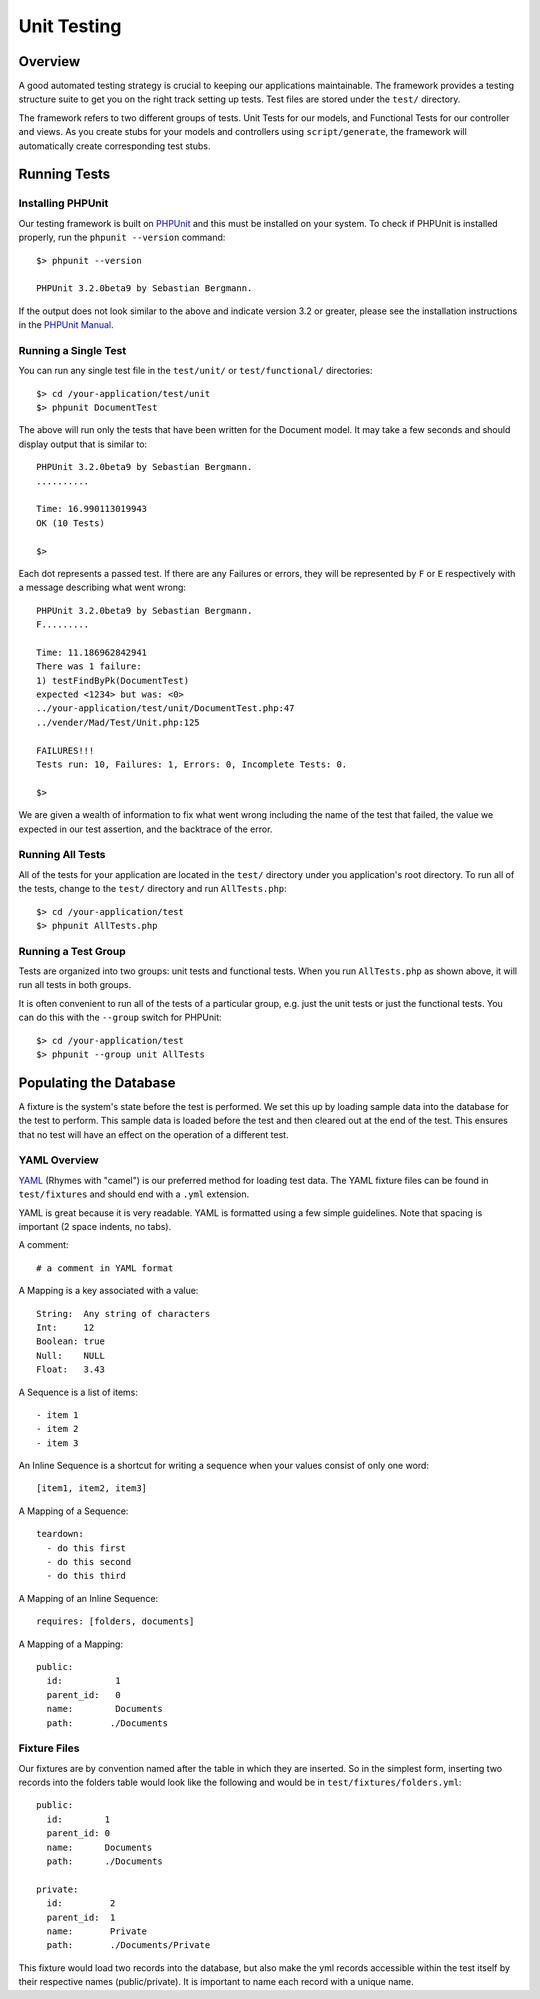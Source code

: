 
.. _unittests:

Unit Testing
============

Overview
--------

A good automated testing strategy is crucial to keeping our applications maintainable.
The framework provides a testing structure suite to get you on the right track
setting up tests. Test files are stored under the ``test/`` directory.

.. image:: /images/test_dir_structure.gif

The framework refers to two different groups of tests. Unit Tests for our models,
and Functional Tests for our controller and views. As you create stubs for your
models and controllers using ``script/generate``, the framework will
automatically create corresponding test stubs.

Running Tests
-------------

Installing PHPUnit
^^^^^^^^^^^^^^^^^^

Our testing framework is built on `PHPUnit <http://phpunit.de/>`_ and
this must be installed on your system.  To check if PHPUnit is installed properly,
run the ``phpunit --version`` command::

    $> phpunit --version

    PHPUnit 3.2.0beta9 by Sebastian Bergmann.

If the output does not look similar to the above and indicate version 3.2 or
greater, please see the installation instructions in the
`PHPUnit Manual <http://www.phpunit.de/manual/3.2/en/installation.html>`_.

Running a Single Test
^^^^^^^^^^^^^^^^^^^^^

You can run any single test file in the ``test/unit/`` or
``test/functional/`` directories::

    $> cd /your-application/test/unit
    $> phpunit DocumentTest


The above will run only the tests that have been written for the
Document model. It may take a few seconds and should display output
that is similar to::

    PHPUnit 3.2.0beta9 by Sebastian Bergmann.
    ..........

    Time: 16.990113019943
    OK (10 Tests)

    $>

Each dot represents a passed test. If there are any Failures or errors, they will
be represented by ``F`` or ``E`` respectively with a message describing what went wrong::

    PHPUnit 3.2.0beta9 by Sebastian Bergmann.
    F.........

    Time: 11.186962842941
    There was 1 failure:
    1) testFindByPk(DocumentTest)
    expected <1234> but was: <0>
    ../your-application/test/unit/DocumentTest.php:47
    ../vender/Mad/Test/Unit.php:125

    FAILURES!!!
    Tests run: 10, Failures: 1, Errors: 0, Incomplete Tests: 0.

    $>

We are given a wealth of information to fix what went wrong including the name of the
test that failed, the value we expected in our test assertion, and the backtrace of
the error.

Running All Tests
^^^^^^^^^^^^^^^^^

All of the tests for your application are located in the ``test/`` directory
under you application's root directory.  To run all of the tests, change to the
``test/`` directory and run ``AllTests.php``::

    $> cd /your-application/test
    $> phpunit AllTests.php

Running a Test Group
^^^^^^^^^^^^^^^^^^^^

Tests are organized into two groups: unit tests and functional tests.
When you run ``AllTests.php`` as shown above, it will run all tests
in both groups.

It is often convenient to run all of the tests of a particular
group, e.g. just the unit tests or just the functional tests. You
can do this with the ``--group`` switch for PHPUnit::

    $> cd /your-application/test
    $> phpunit --group unit AllTests

Populating the Database
-----------------------

A fixture is the system's state before the test is performed. We set this up by
loading sample data into the database for the test to perform. This sample data is
loaded before the test and then cleared out at the end of the test. This ensures
that no test will have an effect on the operation of a different test.

.. image:: /images/unit_test.gif

YAML Overview
^^^^^^^^^^^^^

`YAML <http://www.yaml.org/>`_ (Rhymes with "camel") is our preferred method
for loading test data. The YAML fixture files can be found in ``test/fixtures``
and should end with a ``.yml`` extension.

YAML is great because it is very readable. YAML is formatted using a few
simple guidelines. Note that spacing is important (2 space indents, no tabs).

A comment::

    # a comment in YAML format

A Mapping is a key associated with a value::

    String:  Any string of characters
    Int:     12
    Boolean: true
    Null:    NULL
    Float:   3.43

A Sequence is a list of items::

    - item 1
    - item 2
    - item 3

An Inline Sequence is a shortcut for writing a sequence when your values
consist of only one word::

    [item1, item2, item3]

A Mapping of a Sequence::

    teardown:
      - do this first
      - do this second
      - do this third

A Mapping of an Inline Sequence::

    requires: [folders, documents]

A Mapping of a Mapping::

    public:
      id:          1
      parent_id:   0
      name:        Documents
      path:       ./Documents

Fixture Files
^^^^^^^^^^^^^

Our fixtures are by convention named after the table in which they are inserted. So in
the simplest form, inserting two records into the folders table would look like the
following and would be in ``test/fixtures/folders.yml``::

    public:
      id:        1
      parent_id: 0
      name:      Documents
      path:      ./Documents

    private:
      id:         2
      parent_id:  1
      name:       Private
      path:       ./Documents/Private

This fixture would load two records into the database, but also make the yml records
accessible within the test itself by their respective names (public/private). It is
important to name each record with a unique name.





